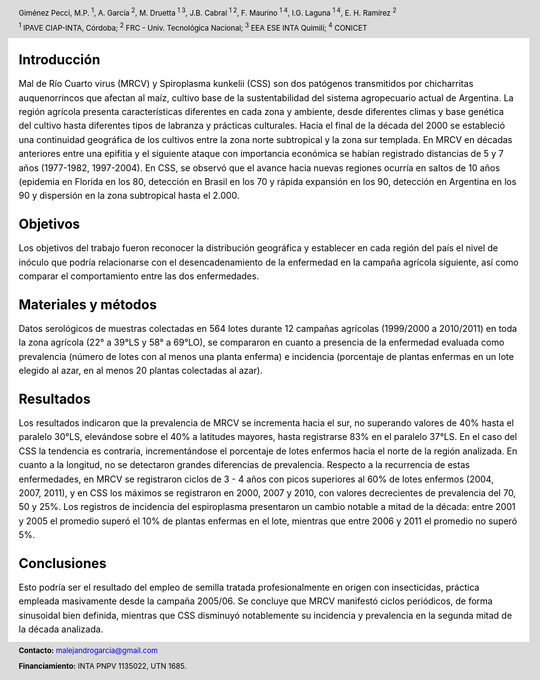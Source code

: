 .. =============================================================================
.. HEADER
.. =============================================================================

.. header::

    .. image:: img/head.png
        :align: center
        :scale: 90 %

    Giménez Pecci, M.P. :sup:`1`,
    A. García :sup:`2`,
    M. Druetta :sup:`1 3`,
    J.B. Cabral :sup:`1 2`,
    F. Maurino :sup:`1 4`,
    I.G. Laguna :sup:`1 4`,
    E. H. Ramírez :sup:`2`

    :sup:`1` IPAVE CIAP-INTA, Córdoba;
    :sup:`2` FRC - Univ. Tecnológica Nacional;
    :sup:`3` EEA ESE INTA Quimilí;
    :sup:`4` CONICET



.. =============================================================================
.. CONTENT
.. =============================================================================

Introducción
------------

Mal de Río Cuarto virus (MRCV) y Spiroplasma kunkelii (CSS) son dos patógenos
transmitidos por chicharritas auquenorrincos que afectan al maíz, cultivo base
de la sustentabilidad del sistema agropecuario actual de Argentina. La región
agrícola presenta características diferentes en cada zona y ambiente, desde
diferentes climas y base genética del cultivo hasta diferentes tipos de
labranza y prácticas culturales. Hacia el final de la década del 2000 se
estableció una continuidad geográfica de los cultivos entre la zona norte
subtropical y la zona sur templada. En MRCV en décadas anteriores entre una
epifitia y el siguiente ataque con importancia económica se habían registrado
distancias de 5 y 7 años (1977-1982, 1997-2004). En CSS, se observó que el
avance hacia nuevas regiones ocurría en saltos de 10 años (epidemia en Florida
en los 80, detección en Brasil en los 70 y rápida expansión en los 90,
detección en Argentina en los 90 y dispersión en la zona subtropical hasta el
2.000.


Objetivos
---------

Los objetivos del trabajo fueron reconocer la distribución geográfica y
establecer en cada región del país el nivel de inóculo que podría relacionarse
con el desencadenamiento de la enfermedad en la campaña agrícola siguiente, así
como comparar el comportamiento entre las dos enfermedades.

.. image:: img/explor1.png
    :align: center
    :scale: 60 %


Materiales y métodos
--------------------

Datos serológicos de muestras colectadas en 564 lotes durante 12 campañas
agrícolas (1999/2000 a 2010/2011) en toda la zona agrícola (22° a 39°LS y 58°
a 69°LO), se compararon en cuanto a presencia de la enfermedad evaluada como
prevalencia (número de lotes con al menos una planta enferma) e incidencia
(porcentaje de plantas enfermas en un lote elegido al azar, en al menos 20
plantas colectadas al azar).


Resultados
----------

Los resultados indicaron que la prevalencia de MRCV se incrementa hacia el
sur, no superando valores de 40% hasta el paralelo 30°LS, elevándose sobre el
40% a latitudes mayores, hasta registrarse 83% en el paralelo 37°LS. En el
caso del CSS la tendencia es contraria, incrementándose el porcentaje de lotes
enfermos hacia el norte de la región analizada. En cuanto a la longitud, no se
detectaron grandes diferencias de prevalencia. Respecto a la recurrencia de
estas enfermedades, en MRCV se registraron ciclos de 3 - 4 años con picos
superiores al 60% de lotes enfermos (2004, 2007, 2011), y en CSS los máximos
se registraron en 2000, 2007 y 2010, con valores decrecientes de prevalencia
del 70, 50 y 25%. Los registros de incidencia del espiroplasma presentaron un
cambio notable a mitad de la década: entre 2001 y 2005 el promedio superó el
10% de plantas enfermas en el lote, mientras que entre 2006 y 2011 el promedio
no superó 5%.

.. image:: img/explor2.png
    :align: center
    :scale: 60 %


Conclusiones
------------

Esto podría ser el resultado del empleo de semilla tratada profesionalmente en
origen con insecticidas, práctica empleada masivamente desde la campaña
2005/06. Se concluye que MRCV manifestó ciclos periódicos, de forma sinusoidal
bien definida, mientras que CSS disminuyó notablemente su incidencia y
prevalencia en la segunda mitad de la década analizada.

.. image:: img/link.png
    :align: center
    :scale: 100 %


.. =============================================================================
.. FOOTER
.. =============================================================================

.. footer::

    .. class:: footer

        **Contacto:** `malejandrogarcia@gmail.com <mailto:malejandrogarcia@gmail.com>`_

        **Financiamiento:** INTA PNPV 1135022, UTN 1685.


